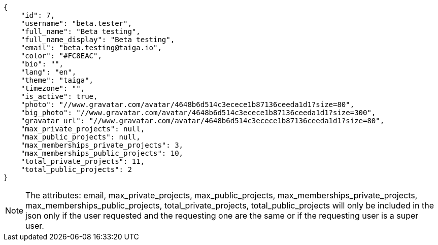 [source,json]
----
{
    "id": 7,
    "username": "beta.tester",
    "full_name": "Beta testing",
    "full_name_display": "Beta testing",
    "email": "beta.testing@taiga.io",
    "color": "#FC8EAC",
    "bio": "",
    "lang": "en",
    "theme": "taiga",
    "timezone": "",
    "is_active": true,
    "photo": "//www.gravatar.com/avatar/4648b6d514c3ecece1b87136ceeda1d1?size=80",
    "big_photo": "//www.gravatar.com/avatar/4648b6d514c3ecece1b87136ceeda1d1?size=300",
    "gravatar_url": "//www.gravatar.com/avatar/4648b6d514c3ecece1b87136ceeda1d1?size=80",
    "max_private_projects": null,
    "max_public_projects": null,
    "max_memberships_private_projects": 3,
    "max_memberships_public_projects": 10,
    "total_private_projects": 11,
    "total_public_projects": 2
}
----

[NOTE]
The attributes: email, max_private_projects, max_public_projects, max_memberships_private_projects, max_memberships_public_projects, total_private_projects, total_public_projects will only be included in the json only if the user requested and the requesting one are the same or if the requesting user is a super user.
